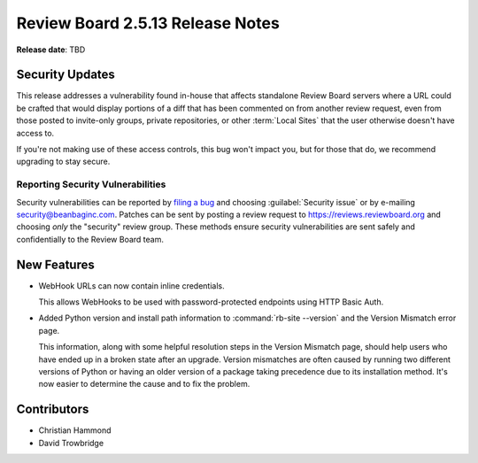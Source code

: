 .. default-intersphinx:: rb2.5


=================================
Review Board 2.5.13 Release Notes
=================================

**Release date**: TBD


Security Updates
================

This release addresses a vulnerability found in-house that affects standalone
Review Board servers where a URL could be crafted that would display portions
of a diff that has been commented on from another review request, even from
those posted to invite-only groups, private repositories, or other
:term:`Local Sites` that the user otherwise doesn't have access to.

If you're not making use of these access controls, this bug won't impact you,
but for those that do, we recommend upgrading to stay secure.


Reporting Security Vulnerabilities
----------------------------------

Security vulnerabilities can be reported by `filing a bug`_ and choosing
:guilabel:`Security issue` or by e-mailing security@beanbaginc.com. Patches
can be sent by posting a review request to https://reviews.reviewboard.org and
choosing *only* the "security" review group. These methods ensure security
vulnerabilities are sent safely and confidentially to the Review Board team.


.. _filing a bug: https://hellosplat.com/s/beanbag/tickets/new/


New Features
============

* WebHook URLs can now contain inline credentials.

  This allows WebHooks to be used with password-protected endpoints using
  HTTP Basic Auth.

* Added Python version and install path information to :command:`rb-site
  --version` and the Version Mismatch error page.

  This information, along with some helpful resolution steps in the Version
  Mismatch page, should help users who have ended up in a broken state after
  an upgrade. Version mismatches are often caused by running two different
  versions of Python or having an older version of a package taking precedence
  due to its installation method. It's now easier to determine the cause and
  to fix the problem.


Contributors
============

* Christian Hammond
* David Trowbridge
